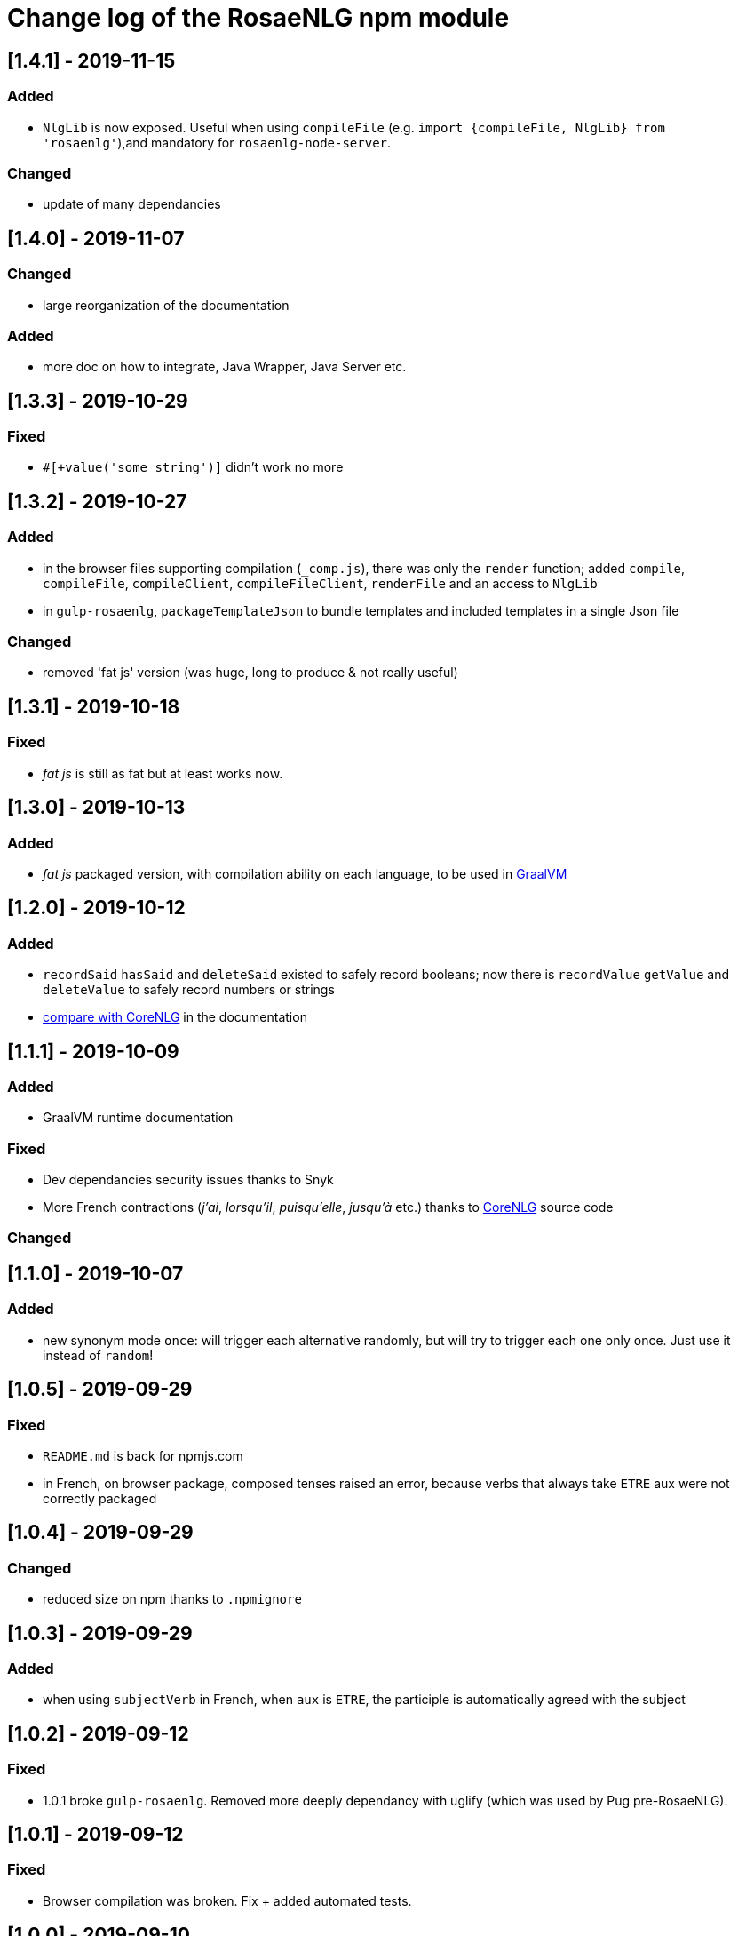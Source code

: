 = Change log of the RosaeNLG npm module

////
https://keepachangelog.com/en/0.3.0/
== [Unreleased]
=== Added
=== Fixed
=== Changed
////

== [1.4.1] - 2019-11-15

=== Added

* `NlgLib` is now exposed. Useful when using `compileFile` (e.g. `import {compileFile, NlgLib} from 'rosaenlg'`),and mandatory for `rosaenlg-node-server`.

=== Changed

* update of many dependancies


== [1.4.0] - 2019-11-07

=== Changed

* large reorganization of the documentation

=== Added

* more doc on how to integrate, Java Wrapper, Java Server etc.


== [1.3.3] - 2019-10-29

=== Fixed

* `#[+value('some string')]` didn't work no more


== [1.3.2] - 2019-10-27

=== Added

* in the browser files supporting compilation (`_comp.js`), there was only the `render` function; added
`compile`, `compileFile`, `compileClient`, `compileFileClient`, `renderFile` and an access to `NlgLib`
* in `gulp-rosaenlg`, `packageTemplateJson` to bundle templates and included templates in a single Json file

=== Changed

* removed 'fat js' version (was huge, long to produce & not really useful)


== [1.3.1] - 2019-10-18

=== Fixed

* _fat js_ is still as fat but at least works now.


== [1.3.0] - 2019-10-13

=== Added

* _fat js_ packaged version, with compilation ability on each language, to be used in xref:advanced:graal.adoc[GraalVM]


== [1.2.0] - 2019-10-12

=== Added

* `recordSaid` `hasSaid` and `deleteSaid` existed to safely record booleans; now there is `recordValue` `getValue` and `deleteValue` to safely record numbers or strings
* xref:about:compare.adoc[compare with CoreNLG] in the documentation


== [1.1.1] - 2019-10-09

=== Added

* GraalVM runtime documentation

=== Fixed

* Dev dependancies security issues thanks to Snyk
* More French contractions (_j'ai_, _lorsqu'il_, _puisqu'elle_, _jusqu'à_ etc.) thanks to link:https://github.com/societe-generale/core-nlg[CoreNLG] source code

=== Changed


== [1.1.0] - 2019-10-07

=== Added

* new synonym mode `once`: will trigger each alternative randomly, but will try to trigger each one only once. Just use it instead of `random`!


== [1.0.5] - 2019-09-29

=== Fixed

* `README.md` is back for npmjs.com
* in French, on browser package, composed tenses raised an error, because verbs that always take `ETRE` aux were not correctly packaged


== [1.0.4] - 2019-09-29

=== Changed

* reduced size on npm thanks to `.npmignore`


== [1.0.3] - 2019-09-29

=== Added

* when using `subjectVerb` in French, when `aux` is `ETRE`, the participle is automatically agreed with the subject


== [1.0.2] - 2019-09-12

=== Fixed

* 1.0.1 broke `gulp-rosaenlg`. Removed more deeply dependancy with uglify (which was used by Pug pre-RosaeNLG).


== [1.0.1] - 2019-09-12

=== Fixed

* Browser compilation was broken. Fix + added automated tests.

== [1.0.0] - 2019-09-10

=== Added

* search engine available in link:https://rosaenlg.org[RosaeNLG doc] thanks to Algolia DocSearch (awesome product and support btw)

=== Fixed

* outdated packages (`yarn outdated`) replaced by newer version

=== Changed

* 1.0.0 version at last!


== [0.18.10] - 2019-09-07


* doc update
* search engine in the doc (thanks to Algolia)


== [0.18.9] - 2019-09-05

=== Changed

* new logo


== [0.18.8] - 2019-09-05

=== Changed

* open-source publication

== [0.18.7]

=== Changed

* nothing as it did never exist


== [0.18.6]

=== Changed

* nothing as it did never exist


== [0.18.5] - 2019-08-27 (private version)

=== Fixed

* security fixes: _0 vulnerabilities found - Packages audited: 57380_
** updated `gulp-pegjs` version
** new version of libs 


== [0.18.4] - 2019-08-27 (private version)

=== Changed

* style for == and !=
* usage of `recast` to parse js expressions when checking for linguistic resources 


== [0.18.3] - 2019-08-02 (private version)

=== Fixed

* much better support of html when filtering
* removed (some) deprecated libs


== [0.18.2] - 2019-07-27 (private version)

=== Added

* compare with CoreNLG (to be enriched with the feedback of the CoreNLG team!)


=== Fixed

* proper capitalization and spacing when mixin with html bold or italic


=== Changed

* removed `sqlite` dependancy (because it was hard to build & not really useful)


== [0.18.1] - 2019-07-12 (private version)

=== Added

* `adj` in `value` mixin accepts more: can be a list `adj:['beau', 'grand']`, or an object `adj:{ BEFORE: ['beau', 'intelligent'], AFTER: ['brun'] }`
* `DEMONSTRATIVE` determiner type in Italian
* possessive adjective param in value `possessiveAdj` for Italian possessives
* boilerplate documentation see link:https://gitlab.com/rosaenlg-projects/boilerplate/[boilerplate project]

=== Changed

* renamed for `freenlg` to `rosaenlg`


== [0.18.0] - 2019-07-12 (private version)

=== Added

* Indefinite articles in German simplified syntax `<...>` parsing
* Italian verbs

=== Fixed

* French past participles used as adjectives
* Italian past participles and present participles used as adjectives
* German present participles used as adjectives
* better Yseop templates generation


== [0.17.0] - 2019-06-29 (private version)

=== Added

* first support of Italian (no verbs)
* basic support on any language
* `INDEFINITE` determiner type in German

=== Changed

* Non-breaking space in French punctuation (before `:` `!` `;` and `?`)


== [0.16.0] - 2019-05-11 (private version)

=== Fixed
* `de #[+value(9000)]` (or any number) would contract into `d'9 000`. Now generates `de 9000` properly.
* Punctuation on French and English when using `?` or `!`.
* French possessives issues.

=== Added

* Added dates formatting thanks to http://momentjs.com[moment] lib
* Filtering can be explicitely disabled with `disableFiltering: true` in `renderFile`
* Numbers formatting: use `FORMAT` in `value` to set a format directly used by `numeral`. See http://numeraljs.com/#format[numeral.js formats]. Very practical for currencies, %, etc. For instance `+value(104000, {'FORMAT': '0a$'})` will output _104k€_ when generating French.
* `det` to add a determiner (French and German); current determiners are `DEFINITE` and `DEMONSTRATIVE`.
* It is now easier to complete the `params` object with new values with `addToParams`: `addToParams({xxx:yyy})` is equivalent to `Object.assign({}, params, {xxx:yyy}`.
* `adj` property in `value` to add an adjective.
* `owner` property in `value` to manage possessives. Does the same thing as `thirdPossession`.
* `recordSaid` and `deleteSaid` do not need a `- ` before them no more.

* *Ability to globally choose the best synonymic alternatives with `choosebest`*: see <<choosebest>>.

* Ability to *compile and/or just render texts in browser*, without using `node.js`. See <<inbrowser>>.
* Tutoriels can be run directly in the browser.

* *Improved French support*, see below.
* *Partial support of German (`de_DE`)*, see below.

* Ability to generate Yseop templates. Yseop is a NLG software vendor. See <<yseop.adoc>>.

==== French

* Cardinal numbers in letters (5 -> cinq etc.) support thanks to https://github.com/yamadapc/js-written-number#readme[written-number] lib
* Numbers formatting:
** Basic support for French ordinal numbers: `+value(1, {'ORDINAL_NUMBER':true })` = _1er_ thanks to `numeral` lib
** Support for French cardinal numbers up to 100: `+value(21, {'ORDINAL_TEXTUAL':true })` = _vingt et unième_
* Improved French verbs support:
** Any verb of all 3 verb groups are available thanks to `lefff` derived resource.
** Supported tenses: `PRESENT` `FUTUR` `IMPARFAIT` `PASSE_SIMPLE` `CONDITIONNEL_PRESENT` `IMPERATIF_PRESENT` `SUBJONCTIF_PRESENT` `SUBJONCTIF_IMPARFAIT` `PASSE_COMPOSE` `PLUS_QUE_PARFAIT`.
** For `PASSE_COMPOSE` and `PLUS_QUE_PARFAIT`: use `aux` property (`ETRE` or `AVOIR`) and `agree` property: `elles #[+verb(getAnonFP(), {verb: 'sortir', tense:'PASSE_COMPOSE', aux:'ETRE', agree: getAnonFP()})]` generates _elles sont sorties_. If `aux` is not set, some rules will apply (transitive verbs rather take `AVOIR`, etc.).
** Use `pronominal:true` for pronominal form.
* French gender shortcuts:
** `setRefGender(PRODUCT, 'bague');` will look for `bague` in the dictionnary and set `PRODUCT` gender to `F`.
** `#[+value('bague', {represents: PRODUIT})]` will output _bague_ *and* set the gender of `PRODUIT` to `F` via the dictionnary.
* French contractions:
** now manage _ce/cet_: _ce arbre_ becomes _cet arbre_
** manages "h aspiré": _le hérisson_ vs _l'hebdomadaire_
* French adjectives:
** `adjPos` in `value` to set the position of the adjective
** manages "h aspiré":
*** `#[+value('homme', {det:'INDEFINITE',  adj:'vieux', adjPos:'BEFORE'})]` outputs _un vieil homme_
*** `#[+value('hollandais', {det:'INDEFINITE',  adj:'vieux', adjPos:'BEFORE'})]` outputs _un vieil hollandais_
* Very simple integrated POS tagger-like to simplify syntax: `#[+value('<un vieil hollandais>')]` (or `#[+value('<une vieux hollandais>')]`) outputs _un vieil hollandais_. See <<value.adoc#simplified>>.


==== German

* German is `de_DE`.
* Ponctuation (like English).
* Dates and numbers.
* Gender of words (M/F/N) thanks to https://github.com/languagetool-org/german-pos-dict[german-pos-dict].
* Cases thanks to `german-pos-dict`.
* Determiners.
* `getMFN` helper (makes the same job than `getMorF`).
* Possessives (_die Farbe der Gurke_).
* Adjectives (_der alten Gurke_).
* Very simple integrated POS tagger-like to simplify syntax: `#[+value("<der alte Gurke>", {case:'GENITIVE'})]` outputs _der alten Gurke_. See <<value.adoc#simplified>>.
* Verbs thanks to https://github.com/languagetool-org/german-pos-dict[german-pos-dict] - all tenses are supported

=== English
* determiners and possessives (`thirdPossession`)


=== Changed
* Some speed optimizations (which are not significant)
* Refactoring: switched to TypeScript for most of the code
* Some renaming: *please impact your templates*
** `shuffle` renamed to `mix`
** `REPRESENTANT: 'ana'` renamed to `REPRESENTANT: 'refexpr'`
* Updated librairies and linguistic resources documentation: see <<index.adoc#resources>>
* Replaced `better-title-case`, which was deprecated on npm, by `better-title-case`. Changed the test case (titlecase rules seem to be complex).
* `monthName(date)` (which generated the name of the month _january_ _february_ etc.) is deprecated as we now have `moment` lib. Use `#[+value(date, 'MMMM')]` instead.
* Removed `format-number-french` (replaced by `numeral`).
* Removed `jslingua` (replaced by custom lefff extract).
* `valWithUnit` is deprecated and removed.
* `loadDict` param is removed; ressources a just loaded when necessary.
* Removed `registerSubst`. Use `setRefGenderNumber` directly.
* updated many libs: copyfiles mocha rimraf better-sqlite3 compromise moment written-number



== [0.15.6] - 2018-04-21

=== Fixed
* no changes - just fixin Lerna

== [0.15.5] - 2018-04-21

=== Added
* performance documentation

=== Fixed
* Sub modules are now referenced via their exact version number (no more `^...`). It will be easier to use fixed versions of RosaeNLG (with their dependencies) in the future.

== [0.15.4] - 2018-04-20

=== Fixed
* French support for month names did not work - fixed
* `getNextRep` (used in French) didn't work properly: the chosen representant was often not the one that `getNextRep` had predicted.
* anaphoras: after forcing referential representant output, the next one was still the representant; now it is the anaphoric one.

=== Changed
* mostly refactoring
* `syno_sentences` mixin deprecated, use `synz > syn` structure
* `assemble` mixin deprecated, use `itemz > item` structure


== [0.15.3] - 2018-04-17

=== Changed
* global filtering is done automatically unless any filtering was been done during generation via `filter` mixin
* `noFilter` parameter is deprecated

== [0.15.2] - 2018-04-17
=== Added
* French support for months

=== Changed
* refactoring, no feature change


== [0.15.1] - 2018-04-15

=== Fixed
* pug `render` did not work - fixed.
* doc is now also generated in one single large PDF file

== [0.15.0] - 2018-04-14
=== Added
* to raise the probability of a specific synonymic alternative to be triggered, use `syn {weight:4}` (4 times higher chances - default is 1)
* to force a specific synonym to trigger, use `synz {force:3}` (to trigger the 3rd one)
** this is useful while developping
** `force` is not compatible with `{mode:'sequence'}`
** if the forced alternative is empty, it will still not trigger it

=== Changed
* `synz 'sequence'` syntax is not valid no more: use `synz {mode:'sequence'}`
* changed the random algorithm: it is still random but does not provide exactly the same numbers as before; *you shall update your regression tests* (and I'm sorry for that).
* `defaultSynoType` renamed to `defaultSynoMode`
* `setSynoProps`, `setSize`, `getSize` removed

== [0.14.1] - 2018-04-12
=== Fixed
* semicolon (;) support in punctuation (and taking care of HTML entities which contain a semicolon)
* spaces are automatically added before and after various mixins

== [0.14.0] - 2018-04-09
=== Changed
* `titlecase` is now a structure element and no more a mixin:
....
titlecase
  | what is this thing?
....
* FYI the https://www.npmjs.com/package/titlecase[titlecase npm package], which is used in en_US, is no longer maintained

== [0.13.0] - 2018-04-09
=== Added
* `eachz` structure as (preferred) an alternative to the `foreach` mixin:
....
eachz elt in elts with { separator: ',', last_separator: 'and' }
  | #{elt}
....

== [0.12.0] - 2018-04-09
=== Changed
* `main.pug` is included automatically so do not include it yourself explicitely in your templates no nore.

== [0.11.0] - 2018-04-09
=== Added
* new `protect` structure tag that acts like `protectString`, to exclude some text from the filtering process:
....
  l
    protect bla.bla
....


== [0.10.8] - 2018-04-08
* just testing the release process - nothing changed

== [0.10.7] - 2018-04-08
* just testing the release process - nothing changed

== [0.10.6] - 2018-04-08
* just testing the release process - nothing changed

== [0.10.5] - 2018-04-08
* just testing the release process - nothing changed

== [0.10.4] - 2018-04-05
=== Fixed
* path issues to get RosaeNLG's mixins

== [0.10.3] - 2018-04-05
=== Fixed
* align versions between `rosaenlg` and `rosaenlg-core`

== [0.10.2] - 2018-04-05

=== Fixed
* wrong French resources path

== [0.10.1] - 2018-04-05

=== Fixed
* wrong path in `include node_modules/rosaenlg/main.pug`

== [0.10.0] - 2018-04-05

*RosaeNLG is now a fork of Pug and not only a Pug add-on.* Usage is easier, but maintenance is not.

=== Changed

* easier integration:
** include lib via `const rosaenlgPug = require('rosaenlg');`
** then any pug method can be called, for instance `rosaenlgPug.renderFile`
** no more (visible) `NlgLib` object
** in your template, use `include node_modules/rosaenlg/main.pug`
* automatic filtering unless `noFilter` is set to `true`

=== Added
* new boolean parameter `noFilter` if don't want to automatically filter the whole outputs
* new structure keywords:
** `synz` / `syn` to define synonyms: replaces `+assemble`
** `itemz` / `item` to define list of items: replaces `+syno_sentences`

=== Fixed
* `a` could be transformed into `the` by compromise in some situations

.New syntax example: assemble
....
- setSize('listElts', 2)
mixin listElts(pos)
  case pos
    when 1
      | A
    when 2
      | B
    
t #[+assemble('listElts', {separator: ', ', last_separator: 'and'})]
....
is now:
....
t
  itemz {separator: ', ', last_separator: 'and'}
    item
      | A
    item
      | B
....

.New syntax example: synonyms
....
- setSize('synos', 2)
mixin synos(rnd)
  case rnd
    when 1
      | A
    when 2
      | B
    
t #[+syno_sentences('synos')]
....
is now:
....
t
  synz
    syn
      | A
    syn
      | B
....


== [0.9.4] - 2018-03-30

=== Added
* When listing elements in a `foreach` or in an `assemble`, the list of the non empty elements is made available in `params.nonEmpty`.


== [0.9.3] - 2018-03-29

=== Fixed
* a/an specific cases, when `a` is:
** is at the beginning of a sentence
** is followed by capitalized text (_an AI company_)
** is followed by a protected text

== [0.9.2] - 2018-03-29

=== Added
* `...` is automatically transformed into `…`
* Proper punctuation around `…`: no space before and after etc. No automatic capitalisation after `…`, as it depends of the context.
* mixin `eatSpace` that 'eats' the spaces around him.

== [0.9.1] - 2018-03-29

=== Fixed
* a/an when uppercase: `A apple` now outputs `An apple`
* missing French contractions when uppercase: `De les`->`Des`, `De le`->`Du`


== [0.9.0] - 2018-03-27

=== Changed

- in `assemble` or `foreach` with `paragraph: true`: *paragraph parameter is deprecated*, use either:
** `mode: 'paragraphs'` to generate paragraphs
** `mode: 'sentences'` to generate sentences without a new paragraph each time

=== Added

- in assemblies, when `mode` is `sentences` or `paragraphs`:
** new parameters: `begin_last_1` and `begin_last`
** `begin_with_general` can now be an array 


== [0.8.1] - 2018-03-26

=== Added
- a first version of the tutorial <<tutorial.adoc#,Tutorial>>

=== Fixed
- in `assemble`, when the mixin is not set, will automatically try to use `value`
- in `assemble` and `foreach`: shuffle was done too late (after evaluation)
- filter: remove spaces at the very end of the text
- filter: capitalize the very beginning of the text
- filter: capitalize after exclamation mark
- filter: removes extra ponctuation when "!" and "." are combined


== [0.8.0] - 2018-03-22

=== Added
- A shy start of French conjugation with `jslingua` lib. No support for group 3 verbs.

== [0.7.0] - 2018-03-22

=== Added
- formatting of numbers in French in `value` thanks to `format-number-french` lib
- plural of words in French: `œil` => `yeux` etc. thanks to `pluralize-fr` lib
- title case (which is more difficult than it appears) in English thanks to `titlecase` lib, in French thanks to `titlecase-french` lib

== [0.6.2] - 2018-03-21

=== Fixed
- `</p>  .  </p>` was not properly filtered

== [0.6.1] - 2018-03-20

=== Added
- synonym mode is now a global parameter (`random` - default, or `sequence`), via `defaultSynoType` in the constructor ; can be overridden locally using `setSynoType`; see <<mixins_ref.adoc#synonyms_mode>>

=== Fixed
- a / an transformation was triggered in all languages, fixed to English only

== [0.6.0] - 2018-03-20

=== Added
- a/an in English: `a industry` => `an industry` using `compromise` lib

== [0.5.1] - 2018-03-20

=== Changed
- function `isNotEmpty()` is deprecated because it brought side effects.

=== Fixed
- bad prediction in `assemble` and `syno_sentences` due to test context that was too narrow - see `listOfParaTricky` in `test_assembly_para`

== [0.5.0] - 2018-03-19

=== Added
- uses `compromise` lib in `en_US` which was the basis for multiple new features in English:
** plural of nouns: _cranberry_ -> _cranberries_
** pretty print of numbers: _562,407_
** textual numbers: _five thousand five hundred_
** textual and numbered ordinals: _21st_,  _twentieth_
** verbs conjugation with `PRESENT` `PAST` `FUTURE` tenses
- direct access to `compromise` lib via `util.compromise`
- empty prediction mechanism improvements:
** better empty prediction mechanism that stops faster using exceptions. PS: it should have improded performance, but it didn't.
** user function `isNotEmpty()` to tell a specific structure is not empty.
** new mode for synonyms: instead of choosing them randomly, you can trigger then in sequence (first then second etc.). Use `setSynoType('syno mixin name', 'sequence')` to do that. See <<mixins_ref.adoc#synonyms_sequence>>

=== Changed
- `randomSeed` param of NlgLib constructor renamed to `forceRandomSeed`

== [0.4.0] - 2018-03-15

=== Added
- list of words with their gender in French
- french adjectives agreement rules (well, most of it)

== [0.3.1] - 2018-03-13

=== Fixed
- adds spaces in assembly separators automatically if the user does not put them


== [0.3] - 2018-03-09

=== Added
- notion of language: `fr_FR` or `en_US`


== [0.2] - 2018-03-07

- initial version

